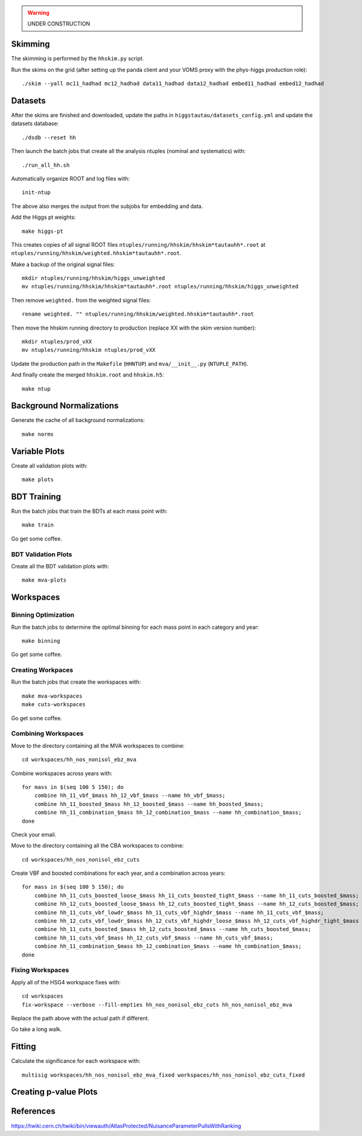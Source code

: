 .. warning::

    UNDER CONSTRUCTION

Skimming
========

The skimming is performed by the ``hhskim.py`` script.

Run the skims on the grid (after setting up the panda client and your VOMS
proxy with the phys-higgs production role)::

    ./skim --yall mc11_hadhad mc12_hadhad data11_hadhad data12_hadhad embed11_hadhad embed12_hadhad


Datasets
========

After the skims are finished and downloaded, update the paths in
``higgstautau/datasets_config.yml`` and update the datasets database::

    ./dsdb --reset hh

Then launch the batch jobs that create all the analysis ntuples (nominal and
systematics) with::

    ./run_all_hh.sh

Automatically organize ROOT and log files with::

    init-ntup

The above also merges the output from the subjobs for embedding and data.

Add the Higgs pt weights::

    make higgs-pt

This creates copies of all signal ROOT files
``ntuples/running/hhskim/hhskim*tautauhh*.root`` at
``ntuples/running/hhskim/weighted.hhskim*tautauhh*.root``.

Make a backup of the original signal files::

    mkdir ntuples/running/hhskim/higgs_unweighted
    mv ntuples/running/hhskim/hhskim*tautauhh*.root ntuples/running/hhskim/higgs_unweighted

Then remove ``weighted.`` from the weighted signal files::

    rename weighted. "" ntuples/running/hhskim/weighted.hhskim*tautauhh*.root

Then move the hhskim running directory to production (replace XX with the skim
version number)::

    mkdir ntuples/prod_vXX
    mv ntuples/running/hhskim ntuples/prod_vXX

Update the production path in the ``Makefile`` (``HHNTUP``)
and ``mva/__init__.py`` (``NTUPLE_PATH``).

And finally create the merged ``hhskim.root`` and ``hhskim.h5``::

    make ntup


Background Normalizations
=========================

Generate the cache of all background normalizations::

    make norms


Variable Plots
==============

Create all validation plots with::

    make plots


BDT Training
============

Run the batch jobs that train the BDTs at each mass point with::

    make train

Go get some coffee.


BDT Validation Plots
--------------------

Create all the BDT validation plots with::

    make mva-plots


Workspaces
==========

Binning Optimization
--------------------

Run the batch jobs to determine the optimal binning for each mass point in each
category and year::

    make binning

Go get some coffee.


Creating Workpaces
------------------

Run the batch jobs that create the workspaces with::

    make mva-workspaces
    make cuts-workspaces

Go get some coffee.


Combining Workspaces
---------------------

Move to the directory containing all the MVA workspaces to combine::

    cd workspaces/hh_nos_nonisol_ebz_mva

Combine workspaces across years with::

    for mass in $(seq 100 5 150); do
        combine hh_11_vbf_$mass hh_12_vbf_$mass --name hh_vbf_$mass;
        combine hh_11_boosted_$mass hh_12_boosted_$mass --name hh_boosted_$mass;
        combine hh_11_combination_$mass hh_12_combination_$mass --name hh_combination_$mass;
    done

Check your email.

Move to the directory containing all the CBA workspaces to combine::

    cd workspaces/hh_nos_nonisol_ebz_cuts

Create VBF and boosted combinations for each year, and a combination
across years::

    for mass in $(seq 100 5 150); do
        combine hh_11_cuts_boosted_loose_$mass hh_11_cuts_boosted_tight_$mass --name hh_11_cuts_boosted_$mass;
        combine hh_12_cuts_boosted_loose_$mass hh_12_cuts_boosted_tight_$mass --name hh_12_cuts_boosted_$mass;
        combine hh_11_cuts_vbf_lowdr_$mass hh_11_cuts_vbf_highdr_$mass --name hh_11_cuts_vbf_$mass;
        combine hh_12_cuts_vbf_lowdr_$mass hh_12_cuts_vbf_highdr_loose_$mass hh_12_cuts_vbf_highdr_tight_$mass --name hh_12_cuts_vbf_$mass;
        combine hh_11_cuts_boosted_$mass hh_12_cuts_boosted_$mass --name hh_cuts_boosted_$mass;
        combine hh_11_cuts_vbf_$mass hh_12_cuts_vbf_$mass --name hh_cuts_vbf_$mass;
        combine hh_11_combination_$mass hh_12_combination_$mass --name hh_combination_$mass;
    done


Fixing Workspaces
-----------------

Apply all of the HSG4 workspace fixes with::

    cd workspaces
    fix-workspace --verbose --fill-empties hh_nos_nonisol_ebz_cuts hh_nos_nonisol_ebz_mva

Replace the path above with the actual path if different.

Go take a long walk.


Fitting
=======

Calculate the significance for each workspace with::

    multisig workspaces/hh_nos_nonisol_ebz_mva_fixed workspaces/hh_nos_nonisol_ebz_cuts_fixed


Creating p-value Plots
======================

References
==========

https://twiki.cern.ch/twiki/bin/viewauth/AtlasProtected/NuisanceParameterPullsWithRanking
